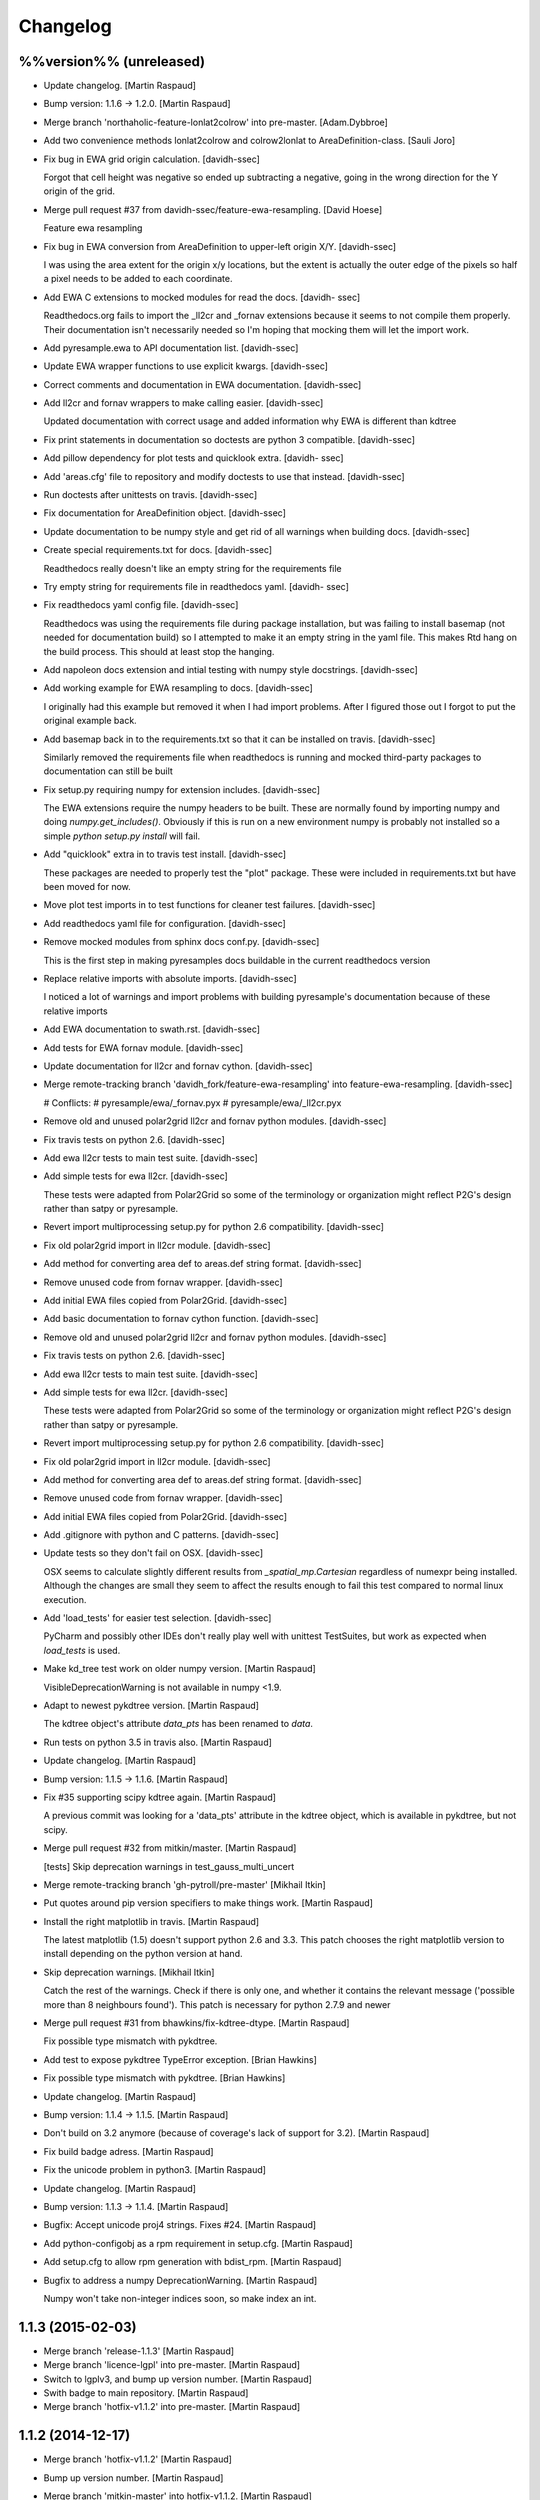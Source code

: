 Changelog
=========

%%version%% (unreleased)
------------------------

- Update changelog. [Martin Raspaud]

- Bump version: 1.1.6 → 1.2.0. [Martin Raspaud]

- Merge branch 'northaholic-feature-lonlat2colrow' into pre-master.
  [Adam.Dybbroe]

- Add two convenience methods lonlat2colrow and colrow2lonlat to
  AreaDefinition-class. [Sauli Joro]

- Fix bug in EWA grid origin calculation. [davidh-ssec]

  Forgot that cell height was negative so ended up subtracting a negative, going in the wrong direction for the Y origin of the grid.


- Merge pull request #37 from davidh-ssec/feature-ewa-resampling. [David
  Hoese]

  Feature ewa resampling

- Fix bug in EWA conversion from AreaDefinition to upper-left origin
  X/Y. [davidh-ssec]

  I was using the area extent for the origin x/y locations, but the extent is actually the outer edge of the pixels so half a pixel needs to be added to each coordinate.


- Add EWA C extensions to mocked modules for read the docs. [davidh-
  ssec]

  Readthedocs.org fails to import the _ll2cr and _fornav extensions because it seems to not compile them properly. Their documentation isn't necessarily needed so I'm hoping that mocking them will let the import work.


- Add pyresample.ewa to API documentation list. [davidh-ssec]

- Update EWA wrapper functions to use explicit kwargs. [davidh-ssec]

- Correct comments and documentation in EWA documentation. [davidh-ssec]

- Add ll2cr and fornav wrappers to make calling easier. [davidh-ssec]

  Updated documentation with correct usage and added information why EWA is different than kdtree


- Fix print statements in documentation so doctests are python 3
  compatible. [davidh-ssec]

- Add pillow dependency for plot tests and quicklook extra. [davidh-
  ssec]

- Add 'areas.cfg' file to repository and modify doctests to use that
  instead. [davidh-ssec]

- Run doctests after unittests on travis. [davidh-ssec]

- Fix documentation for AreaDefinition object. [davidh-ssec]

- Update documentation to be numpy style and get rid of all warnings
  when building docs. [davidh-ssec]

- Create special requirements.txt for docs. [davidh-ssec]

  Readthedocs really doesn't like an empty string for the requirements file


- Try empty string for requirements file in readthedocs yaml. [davidh-
  ssec]

- Fix readthedocs yaml config file. [davidh-ssec]

  Readthedocs was using the requirements file during package installation, but was failing to install basemap (not needed for documentation build) so I attempted to make it an empty string in the yaml file. This makes Rtd hang on the build process. This should at least stop the hanging.


- Add napoleon docs extension and intial testing with numpy style
  docstrings. [davidh-ssec]

- Add working example for EWA resampling to docs. [davidh-ssec]

  I originally had this example but removed it when I had import problems. After I figured those out I forgot to put the original example back.


- Add basemap back in to the requirements.txt so that it can be
  installed on travis. [davidh-ssec]

  Similarly removed the requirements file when readthedocs is running and mocked third-party packages to documentation can still be built


- Fix setup.py requiring numpy for extension includes. [davidh-ssec]

  The EWA extensions require the numpy headers to be built. These are normally found by importing numpy and doing `numpy.get_includes()`. Obviously if this is run on a new environment numpy is probably not installed so a simple `python setup.py install` will fail.


- Add "quicklook" extra in to travis test install. [davidh-ssec]

  These packages are needed to properly test the "plot" package. These were included in requirements.txt but have been moved for now.


- Move plot test imports in to test functions for cleaner test failures.
  [davidh-ssec]

- Add readthedocs yaml file for configuration. [davidh-ssec]

- Remove mocked modules from sphinx docs conf.py. [davidh-ssec]

  This is the first step in making pyresamples docs buildable in the current readthedocs version


- Replace relative imports with absolute imports. [davidh-ssec]

  I noticed a lot of warnings and import problems with building pyresample's documentation because of these relative imports


- Add EWA documentation to swath.rst. [davidh-ssec]

- Add tests for EWA fornav module. [davidh-ssec]

- Update documentation for ll2cr and fornav cython. [davidh-ssec]

- Merge remote-tracking branch 'davidh_fork/feature-ewa-resampling' into
  feature-ewa-resampling. [davidh-ssec]

  # Conflicts:
  #	pyresample/ewa/_fornav.pyx
  #	pyresample/ewa/_ll2cr.pyx


- Remove old and unused polar2grid ll2cr and fornav python modules.
  [davidh-ssec]

- Fix travis tests on python 2.6. [davidh-ssec]

- Add ewa ll2cr tests to main test suite. [davidh-ssec]

- Add simple tests for ewa ll2cr. [davidh-ssec]

  These tests were adapted from Polar2Grid so some of the terminology or organization might reflect P2G's design rather than satpy or pyresample.


- Revert import multiprocessing setup.py for python 2.6 compatibility.
  [davidh-ssec]

- Fix old polar2grid import in ll2cr module. [davidh-ssec]

- Add method for converting area def to areas.def string format.
  [davidh-ssec]

- Remove unused code from fornav wrapper. [davidh-ssec]

- Add initial EWA files copied from Polar2Grid. [davidh-ssec]

- Add basic documentation to fornav cython function. [davidh-ssec]

- Remove old and unused polar2grid ll2cr and fornav python modules.
  [davidh-ssec]

- Fix travis tests on python 2.6. [davidh-ssec]

- Add ewa ll2cr tests to main test suite. [davidh-ssec]

- Add simple tests for ewa ll2cr. [davidh-ssec]

  These tests were adapted from Polar2Grid so some of the terminology or organization might reflect P2G's design rather than satpy or pyresample.


- Revert import multiprocessing setup.py for python 2.6 compatibility.
  [davidh-ssec]

- Fix old polar2grid import in ll2cr module. [davidh-ssec]

- Add method for converting area def to areas.def string format.
  [davidh-ssec]

- Remove unused code from fornav wrapper. [davidh-ssec]

- Add initial EWA files copied from Polar2Grid. [davidh-ssec]

- Add .gitignore with python and C patterns. [davidh-ssec]

- Update tests so they don't fail on OSX. [davidh-ssec]

  OSX seems to calculate slightly different results from `_spatial_mp.Cartesian` regardless of numexpr being installed. Although the changes are small they seem to affect the results enough to fail this test compared to normal linux execution.


- Add 'load_tests' for easier test selection. [davidh-ssec]

  PyCharm and possibly other IDEs don't really play well with unittest TestSuites, but work as expected when `load_tests` is used.


- Make kd_tree test work on older numpy version. [Martin Raspaud]

  VisibleDeprecationWarning is not available in numpy <1.9.

- Adapt to newest pykdtree version. [Martin Raspaud]

  The kdtree object's attribute `data_pts` has been renamed to `data`.

- Run tests on python 3.5 in travis also. [Martin Raspaud]

- Update changelog. [Martin Raspaud]

- Bump version: 1.1.5 → 1.1.6. [Martin Raspaud]

- Fix #35 supporting scipy kdtree again. [Martin Raspaud]

  A previous commit was looking for a 'data_pts' attribute in the kdtree
  object, which is available in pykdtree, but not scipy.

- Merge pull request #32 from mitkin/master. [Martin Raspaud]

  [tests] Skip deprecation warnings in test_gauss_multi_uncert

- Merge remote-tracking branch 'gh-pytroll/pre-master' [Mikhail Itkin]

- Put quotes around pip version specifiers to make things work. [Martin
  Raspaud]

- Install the right matplotlib in travis. [Martin Raspaud]

  The latest matplotlib (1.5) doesn't support python 2.6 and 3.3. This patch
  chooses the right matplotlib version to install depending on the python
  version at hand.

- Skip deprecation warnings. [Mikhail Itkin]

  Catch the rest of the warnings. Check if there is only one, and
  whether it contains the relevant message ('possible more than 8
  neighbours found'). This patch is necessary for python 2.7.9 and newer


- Merge pull request #31 from bhawkins/fix-kdtree-dtype. [Martin
  Raspaud]

  Fix possible type mismatch with pykdtree.

- Add test to expose pykdtree TypeError exception. [Brian Hawkins]

- Fix possible type mismatch with pykdtree. [Brian Hawkins]

- Update changelog. [Martin Raspaud]

- Bump version: 1.1.4 → 1.1.5. [Martin Raspaud]

- Don't build on 3.2 anymore (because of coverage's lack of support for
  3.2). [Martin Raspaud]

- Fix build badge adress. [Martin Raspaud]

- Fix the unicode problem in python3. [Martin Raspaud]

- Update changelog. [Martin Raspaud]

- Bump version: 1.1.3 → 1.1.4. [Martin Raspaud]

- Bugfix: Accept unicode proj4 strings. Fixes #24. [Martin Raspaud]

- Add python-configobj as a rpm requirement in setup.cfg. [Martin
  Raspaud]

- Add setup.cfg to allow rpm generation with bdist_rpm. [Martin Raspaud]

- Bugfix to address a numpy DeprecationWarning. [Martin Raspaud]

  Numpy won't take non-integer indices soon, so make index an int.

1.1.3 (2015-02-03)
------------------

- Merge branch 'release-1.1.3' [Martin Raspaud]

- Merge branch 'licence-lgpl' into pre-master. [Martin Raspaud]

- Switch to lgplv3, and bump up version number. [Martin Raspaud]

- Swith badge to main repository. [Martin Raspaud]

- Merge branch 'hotfix-v1.1.2' into pre-master. [Martin Raspaud]

1.1.2 (2014-12-17)
------------------

- Merge branch 'hotfix-v1.1.2' [Martin Raspaud]

- Bump up version number. [Martin Raspaud]

- Merge branch 'mitkin-master' into hotfix-v1.1.2. [Martin Raspaud]

- Merge branch 'master' of https://github.com/mitkin/pyresample into
  mitkin-master. [Martin Raspaud]

- [test_plot] allow travis to test plot.py. [Mikhail Itkin]

- [pip+travis] use `requirements.txt` [Mikhail Itkin]

  Use `requirements.txt` instead of setuptools' `extras_require`
  for installing basemap.

  That is because PyPi basemap version won't find libgeos library
  so we resolve to use latest basemap from git. `Extras_require` don't
  allow providing custom links, only PyPi package names, so we have to
  specify links in requirements.txt. `dependency_links` argument to
  `setup` call is meant for cruicial dependencies, not custom ones, so we
  don't use them neither.


- [README] markdown + build status. [Mikhail Itkin]

   * Using markdown extension, added `README` symlink
   * Added travis build status badge


- Remove pip `-e` switch. [Mikhail Itkin]

- Merge branch 'master' of github.com:mitkin/pyresample. [Mikhail Itkin]

- Don't use setup.py for basemap installation. [Mikhail Itkin]

  Instead of putting basemap and matplotlib into `extras_require`
  install them directly

- Don't use setup.py for basemap installation. [Mikhail Itkin]

  Instead of putting basemap and matplotlib into `extras_require`
  install them directly


- Using ubuntu GIS custom ppa. [Mikhail Itkin]

  Added custom ppa with more up-to-date libgeos dependencies

- Install extra requirements using pip functionality. [Mikhail Itkin]

- Added more meaningful "quicklooks" name. [Mikhail Itkin]

  Using quicklooks name as it's what matplotlib and basemap are needed for

- [setup] added plotting dependencies. [Mikhail Itkin]

  pyresample/plot requires two extra dependencies:
   * matplotlib
   * basemap


- [travis] added system dependencies. [Mikhail Itkin]

   * matplotlib requires libfreetype6-dev
   * basemap requires libgeos libgeos-c1 and libgeos-dev


- Merge branch 'release-v1.1.1' [Martin Raspaud]

- Restore API functionality by importing necessary modules in __init__
  [Martin Raspaud]

- Merge branch 'release-v1.1.1' into pre-master. [Martin Raspaud]

  Conflicts:
  	pyresample/geometry.py
  	pyresample/kd_tree.py
  	test/test_geometry.py


- Removing old test directory. [Martin Raspaud]

- Merge the hotfix and the unittest restructuring into the release
  branch. [Martin Raspaud]

- Merge branch 'release-v1.1.1' into hotfix-1.1.1. [Thomas Lavergne]

  Conflicts:
  	pyresample/geometry.py
  	test/test_geometry.py
  	test/test_grid.py


- Be specific about the valid range of longitudes. [Thomas Lavergne]

- Be more specific about the valid longitude range [-180:+180[. Add a
  test for utils.wrap_longitudes() [Thomas Lavergne]

- Add check on valid latitude in [-90:+90] (and associated test) [Thomas
  Lavergne]

- Automatic longitude wrapping (bugfix towards 1.1.1) [Thomas Lavergne]

- Merge branch 'release-v1.1.1' into pre-master. [Martin Raspaud]

- Merge branch 'pre-master' of https://code.google.com/p/pyresample into
  pre-master. [Martin Raspaud]

- A stray line of code is removed and I take back the recent enhancement
  concerning swath to swath mapping. [Adam Dybbroe]

- Removed debug printouts. [Adam Dybbroe]

- More active support of swath to swath reprojection. [Adam Dybbroe]

- Add a plot on multiprocessing performance increases. [Martin Raspaud]

- Added outer_boundary_corners property to the area def class. [Adam
  Dybbroe]

1.1.1 (2014-12-10)
------------------

- Merge branch 'release-v1.1.1' [Martin Raspaud]

- Add news about new release. [Martin Raspaud]

- Remove some relative imports. [Martin Raspaud]

- Cleanup and bump up version number to v1.1.1. [Martin Raspaud]

- Add pykdtree to the list of requirements for travis. [Martin Raspaud]

- Add .travis.yml file for automatic testing. [Martin Raspaud]

- Correct handling of long type in kd_tree.py for Python 2. [Martin
  Valgur]

- Made testing of a Proj4 string independent of the order of elements
  inside the string since the order was different on Python 2 and 3.
  Replaced deprecated failIf with assertFalse. [Martin Valgur]

- Multiple small fixes to make the code work on both Python 2 and 3.
  shmem_as_ndarray() now uses numpy.frombuffer() to provide equivalent
  functionality. [Martin Valgur]

- Got rid of dependencies on the six package. [Martin Valgur]

- Applied python-modernize to pyresample. [Martin Valgur]

- Update README. [Martin Raspaud]

- Corrected docs. [Esben S. Nielsen]

- Modified uncert count to show above 0. Updated docs to relect uncert
  option. [Esben S. Nielsen]

- Cleaned up code a bit in kd_tree.py. [Esben S. Nielsen]

- Made API doc work with readthedocs and bumped version number. [Esben
  S. Nielsen]

- Cleaned up code and tests. [Esben S. Nielsen]

- Added masking of uncert counts. [Esben S. Nielsen]

- Test passes again for uncertainty calculations. [Esben S. Nielsen]

- Changed uncertainty API. First working uncertainty version. [Esben S.
  Nielsen]

- Not quite there. [Esben S. Nielsen]

- Basic uncertainty implemented. [Esben S. Nielsen]

- Updated docs. [Esben S. Nielsen]

- Fixing bug, and adding unittest-main run. [Adam Dybbroe]

- Making get_xy_from_lonlat work on arrays of points as well as single
  points. [Adam Dybbroe]

- Renamed functions in geometry.py and added proj_x_coords and
  proj_y_coords properties. [Esben S. Nielsen]

- Corrected __eq__ in geometry. [Esben S. Nielsen]

- Merge branch 'pre-master' of https://code.google.com/p/pyresample into
  pre-master. [Adam Dybbroe]

- Now kd_tree resampling selects dtype. [Esben S. Nielsen]

- Removed random print statement. [Esben S. Nielsen]

- Made get_capabilites function. [Esben S. Nielsen]

- Test passes again. [Esben S. Nielsen]

- Removed caching from geometry. [Esben S. Nielsen]

- Merge branch 'pre-master' of https://code.google.com/p/pyresample into
  pre-master. [Martin Raspaud]

- Optimize transform_lonlats with numexpr. [Martin Raspaud]

- Unittests should work for both py2.6 and 2.7. [Adam Dybbroe]

- Updated docs. [Esben S. Nielsen]

- Fixed unit tests. [Esben S. Nielsen]

- Using assertRaises in py2.6 and py2.7 compatible version. [Adam
  Dybbroe]

- Bugfix to unittest suite. [Adam Dybbroe]

- Trying to make test-functions compatible with both python 2.6 and 2.7.
  [Adam Dybbroe]

- Fixing bug in get_xy_from_lonlat and adding unittests on this
  function. [Adam Dybbroe]

- Adding function get_xy_from_lonlat. [Adam Dybbroe]

- Integrated pykdtree and handled latlong projection bug. [Esben S.
  Nielsen]

- Updated unit tests according to deprecation warnings. [Esben S.
  Nielsen]

- Better parsing of a area definition (allow ':' in value fields) [Lars
  Orum Rasmussen]

- Updated docs. [Esben S. Nielsen]

- Merge branch 'pre-master' of https://code.google.com/p/pyresample into
  pre-master. [Martin Raspaud]

- Doc version. [esn]

- Improved Basemap integration with globe projections. Updated docs on
  epsilon. [esn]

- Accomodate for allclose behaviour change in numpy 1.6.2. [Martin
  Raspaud]

  From 1.6.2 numpy.allclose does not accept arrays that cannot be
  broadcasted to the same shape. Hence a ValueError catch to return False.


- Updadet doc for plotting. [Esben S. Nielsen]

- Updated plot test to use AGG. [Esben S. Nielsen]

- Now handles plotting in Plate Carre projection. Added utils.fwhm2sigma
  function. [Esben S. Nielsen]

- Merge branch 'master' of https://code.google.com/p/pyresample. [Esben
  S. Nielsen]

- Added pypi info. [Esben S. Nielsen]

- Built docs. [Esben S. Nielsen]

- Corrected test_swath.py to account for implementation specific
  precision. [Esben S. Nielsen]

- More datatype specifications. [Esben S. Nielsen]

- Removed warning check for python 2.5. [Esben S. Nielsen]

- Corrected multi channnel bug. Added warnings for potential problematic
  neighbour query condition. [Esben S. Nielsen]

- Now str() generates a unique string for area and coordinate definition
  object. [Lars Orum Rasmussen]

- Corrected manifest so doc images are included. [Esben S. Nielsen]

- Moved tests dir to test. Updated MANIFEST.in. [Esben S. Nielsen]

- Added MANIFEST.in. [Esben S. Nielsen]

- Applied setup.py patches. Made plotting more robust. [Esben S.
  Nielsen]

- Applied patch for getting version number. [Esben S. Nielsen]

- Bugfixing quicklooks. [StorPipfugl]

- Updated docs. [StorPipfugl]

- Updated docs. [StorPipfugl]

- Updated docs. [StorPipfugl]

- Added Basemap integration. [StorPipfugl]

- Added Basemap integration. [StorPipfugl]

- Updated docs. [StorPipfugl]

- Rebuild docs. [StorPipfugl]

- Made setup.py more robust. [StorPipfugl]

- New doc version. [StorPipfugl]

- Updated tests. [StorPipfugl]

- Reduced size of linesample arrays. Restructures kd_tree query to
  remove redundant lon lat calculations. [StorPipfugl]

- Added geographic filtering. Swaths can now be concatenated and
  appended. User no langer have to ravel data before resampling.
  [StorPipfugl]

- Updated docs. [StorPipfugl]

- Updated install_requires. [StorPipfugl]

- Version 0.7.3. [StorPipfugl]

- Bugfixes: Correct number of channels in empty result set. Resampling
  of masked data to 1d swath now works. [StorPipfugl]

- Added Martin's spherical geometry operations. Updated documentation.
  [StorPipfugl]

- Added equal and not equal operators for geometry defs. Restructured
  the geometry module to be pickable. Added correct handling of empty
  result data sets. [StorPipfugl]

- Incomplete - taskpyresample. [StorPipfugl]

- Set svn:mime-type. [StorPipfugl]

- Corrected doc errors. [StorPipfugl]

- Removed dist dir. [StorPipfugl]

- Updated documentation. New release. [StorPipfugl]

- Started updating docstrings. [StorPipfugl]

- Restructured API. [StorPipfugl]

- Now uses geometry types. Introduced API symmetry between swath->grid
  and grid->swath resampling. [StorPipfugl]

- Consolidated version tag. [StorPipfugl]

- Mime types set. [StorPipfugl]

- Mime types set. [StorPipfugl]

- Removed test. [StorPipfugl]

- Removed unneeded function. [StorPipfugl]

- Mime types set. [StorPipfugl]

- Mime types set. [StorPipfugl]

- Moved to Google Code under GPLv3 license. [StorPipfugl]

- Moved to Google Code. [StorPipfugl]


